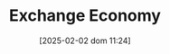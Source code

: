 :PROPERTIES:
:ID:       8590c18f-5c98-47b7-b086-049261d4b850
:END:
#+title:      Exchange Economy
#+date:       [2025-02-02 dom 11:24]
#+filetags:   :placeholder:
#+identifier: 20250202T112419
#+BIBLIOGRAPHY: ~/Org/zotero_refs.bib
#+OPTIONS: num:nil ^:{} toc:nil
